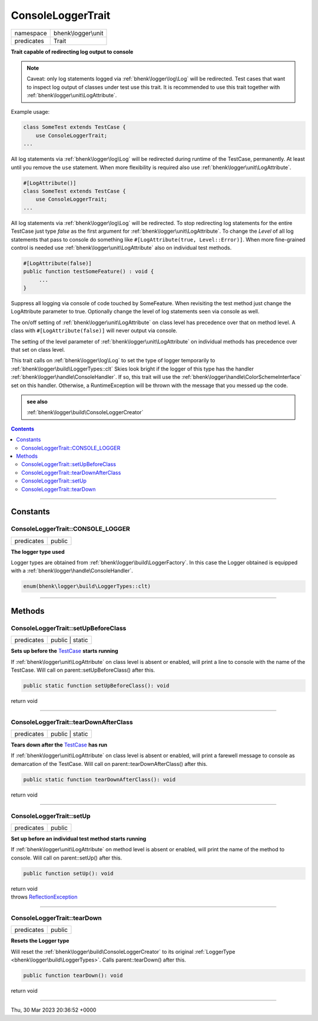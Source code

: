 .. required styles !!
.. raw:: html

    <style> .block {color:lightgrey; font-size: 0.6em; display: block; align-items: center; background-color:black; width:8em; height:8em;padding-left:7px;} </style>
    <style> .tag0 {color:grey; font-size: 0.9em; font-family: "Courier New", monospace;} </style>
    <style> .tag3 {color:grey; font-size: 0.9em; display: inline-block; width:3.1ch; font-family: "Courier New", monospace;} </style>
    <style> .tag4 {color:grey; font-size: 0.9em; display: inline-block; width:4.1ch; font-family: "Courier New", monospace;} </style>
    <style> .tag5 {color:grey; font-size: 0.9em; display: inline-block; width:5.1ch; font-family: "Courier New", monospace;} </style>
    <style> .tag6 {color:grey; font-size: 0.9em; display: inline-block; width:6.1ch; font-family: "Courier New", monospace;} </style>
    <style> .tag7 {color:grey; font-size: 0.9em; display: inline-block; width:7.1ch; font-family: "Courier New", monospace;} </style>
    <style> .tag8 {color:grey; font-size: 0.9em; display: inline-block; width:8.1ch; font-family: "Courier New", monospace;} </style>
    <style> .tag9 {color:grey; font-size: 0.9em; display: inline-block; width:9.1ch; font-family: "Courier New", monospace;} </style>
    <style> .tag10 {color:grey; font-size: 0.9em; display: inline-block; width:10.1ch; font-family: "Courier New", monospace;} </style>
    <style> .tag11 {color:grey; font-size: 0.9em; display: inline-block; width:11.1ch; font-family: "Courier New", monospace;} </style>
    <style> .tag12 {color:grey; font-size: 0.9em; display: inline-block; width:12.1ch; font-family: "Courier New", monospace;} </style>
    <style> .tagsign {color:grey; font-size: 0.9em; display: inline-block; width:3.2em;} </style>
    <style> .param {color:#005858; background-color:#F8F8F8; font-size: 0.8em; border:1px solid #D0D0D0;padding-left: 5px; padding-right: 5px;} </style>
    <style> .tech {color:#005858; background-color:#F8F8F8; font-size: 0.9em; border:1px solid #D0D0D0;padding-left: 5px; padding-right: 5px;} </style>

.. end required styles

.. required roles !!
.. role:: block
.. role:: tag0
.. role:: tag3
.. role:: tag4
.. role:: tag5
.. role:: tag6
.. role:: tag7
.. role:: tag8
.. role:: tag9
.. role:: tag10
.. role:: tag11
.. role:: tag12
.. role:: tagsign
.. role:: param
.. role:: tech

.. end required roles

.. _bhenk\logger\unit\ConsoleLoggerTrait:

ConsoleLoggerTrait
==================

.. table::
   :widths: auto
   :align: left

   ========== =================== 
   namespace  bhenk\\logger\\unit 
   predicates Trait               
   ========== =================== 


**Trait capable of redirecting log output to console**



.. note::
   Caveat: only log statements logged via :ref:`bhenk\logger\log\Log` will be redirected.
   Test cases that want to inspect
   log output of classes under test use this trait. It is recommended to use this trait together with
   :ref:`bhenk\logger\unit\LogAttribute`.

Example usage:

.. code-block:: php

   class SomeTest extends TestCase {
       use ConsoleLoggerTrait;
   ...

All log statements via :ref:`bhenk\logger\log\Log` will be redirected during runtime of the TestCase,
permanently.
At least until you remove the ``use`` statement. When more flexibility is required also use
:ref:`bhenk\logger\unit\LogAttribute`.

.. code-block:: php

     #[LogAttribute()]
     class SomeTest extends TestCase {
         use ConsoleLoggerTrait;
     ...

All log statements via :ref:`bhenk\logger\log\Log` will be redirected.
To stop redirecting log statements for the entire
TestCase just type *false* as the first argument for :ref:`bhenk\logger\unit\LogAttribute`. To change the
*Level* of all log statements that pass to console do something like
``#[LogAttribute(true, Level::Error)]``. When more fine-grained control is needed use
:ref:`bhenk\logger\unit\LogAttribute` also on individual test methods.

.. code-block:: php

         #[LogAttribute(false)]
         public function testSomeFeature() : void {
              ...
         }

Suppress all logging via console of code touched by SomeFeature. When revisiting the test method just
change the LogAttribute parameter to true. Optionally change the level of log statements seen via console
as well.

The on/off setting of :ref:`bhenk\logger\unit\LogAttribute` on class level has precedence
over that on method level. A class
with ``#[LogAttribute(false)]`` will never output via console.

The setting of the level parameter of :ref:`bhenk\logger\unit\LogAttribute` on individual
methods has precedence over that set
on class level.

This trait calls on :ref:`bhenk\logger\log\Log` to set the type of logger temporarily to
:ref:`bhenk\logger\build\LoggerTypes::clt`
Skies look bright if the logger of this type has the handler :ref:`bhenk\logger\handle\ConsoleHandler`.
If so, this trait will use the :ref:`bhenk\logger\handle\ColorSchemeInterface` set on this handler.
Otherwise, a RuntimeException will be thrown with the message that you messed up the code.




.. admonition::  see also

    :ref:`bhenk\logger\build\ConsoleLoggerCreator`


.. contents::


----


.. _bhenk\logger\unit\ConsoleLoggerTrait::Constants:

Constants
+++++++++


.. _bhenk\logger\unit\ConsoleLoggerTrait::CONSOLE_LOGGER:

ConsoleLoggerTrait::CONSOLE_LOGGER
----------------------------------

.. table::
   :widths: auto
   :align: left

   ========== ====== 
   predicates public 
   ========== ====== 




**The logger type used**


Logger types are obtained from :ref:`bhenk\logger\build\LoggerFactory`. In this case the Logger obtained is equipped
with a :ref:`bhenk\logger\handle\ConsoleHandler`.



.. code-block:: php

   enum(bhenk\logger\build\LoggerTypes::clt) 




----


.. _bhenk\logger\unit\ConsoleLoggerTrait::Methods:

Methods
+++++++


.. _bhenk\logger\unit\ConsoleLoggerTrait::setUpBeforeClass:

ConsoleLoggerTrait::setUpBeforeClass
------------------------------------

.. table::
   :widths: auto
   :align: left

   ========== =============== 
   predicates public | static 
   ========== =============== 


**Sets up before the** `TestCase <https://www.google.com/search?q=PHPUnit\\Framework\\TestCase>`_ **starts running**



If :ref:`bhenk\logger\unit\LogAttribute` on class level is absent or
enabled, will print a line to console with the name of the TestCase.
Will call on :tech:`parent::setUpBeforeClass()` after this.


.. code-block:: php

   public static function setUpBeforeClass(): void


| :tag6:`return` void


----


.. _bhenk\logger\unit\ConsoleLoggerTrait::tearDownAfterClass:

ConsoleLoggerTrait::tearDownAfterClass
--------------------------------------

.. table::
   :widths: auto
   :align: left

   ========== =============== 
   predicates public | static 
   ========== =============== 


**Tears down after the** `TestCase <https://www.google.com/search?q=PHPUnit\\Framework\\TestCase>`_ **has run**



If :ref:`bhenk\logger\unit\LogAttribute` on class level is absent or enabled,
will print a farewell message to console as demarcation of the TestCase. Will call on
:tech:`parent::tearDownAfterClass()` after this.



.. code-block:: php

   public static function tearDownAfterClass(): void


| :tag6:`return` void


----


.. _bhenk\logger\unit\ConsoleLoggerTrait::setUp:

ConsoleLoggerTrait::setUp
-------------------------

.. table::
   :widths: auto
   :align: left

   ========== ====== 
   predicates public 
   ========== ====== 


**Set up before an individual test method starts running**



If :ref:`bhenk\logger\unit\LogAttribute` on method level is absent or enabled, will print the name of the method to console.
Will call on :tech:`parent::setUp()` after this.



.. code-block:: php

   public function setUp(): void


| :tag6:`return` void
| :tag6:`throws` `ReflectionException <https://www.php.net/manual/en/class.reflectionexception.php>`_


----


.. _bhenk\logger\unit\ConsoleLoggerTrait::tearDown:

ConsoleLoggerTrait::tearDown
----------------------------

.. table::
   :widths: auto
   :align: left

   ========== ====== 
   predicates public 
   ========== ====== 


**Resets the Logger type**


Will reset the :ref:`bhenk\logger\build\ConsoleLoggerCreator` to its original :ref:`LoggerType <bhenk\logger\build\LoggerTypes>`.
Calls :tech:`parent::tearDown()` after this.


.. code-block:: php

   public function tearDown(): void


| :tag6:`return` void


----

:block:`Thu, 30 Mar 2023 20:36:52 +0000` 
